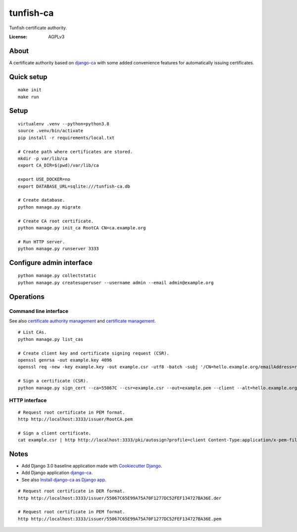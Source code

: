 ##########
tunfish-ca
##########

Tunfish certificate authority.

.. image:: https://img.shields.io/badge/built%20with-Cookiecutter%20Django-ff69b4.svg
     :target: https://github.com/pydanny/cookiecutter-django/
     :alt: Built with Cookiecutter Django
.. image:: https://img.shields.io/badge/code%20style-black-000000.svg
     :target: https://github.com/ambv/black
     :alt: Black code style


:License: AGPLv3


*****
About
*****

A certificate authority based on `django-ca`_ with some added convenience
features for automatically issuing certificates.


***********
Quick setup
***********

::

    make init
    make run


*****
Setup
*****

::

    virtualenv .venv --python=python3.8
    source .venv/bin/activate
    pip install -r requirements/local.txt

    # Create path where certificates are stored.
    mkdir -p var/lib/ca
    export CA_DIR=$(pwd)/var/lib/ca

    export USE_DOCKER=no
    export DATABASE_URL=sqlite:///tunfish-ca.db

    # Create database.
    python manage.py migrate

    # Create CA root certificate.
    python manage.py init_ca RootCA CN=ca.example.org

    # Run HTTP server.
    python manage.py runserver 3333


*************************
Configure admin interface
*************************
::

    python manage.py collectstatic
    python manage.py createsuperuser --username admin --email admin@example.org


**********
Operations
**********

Command line interface
======================
See also `certificate authority management`_ and `certificate management`_.

::

    # List CAs.
    python manage.py list_cas

    # Create client key and certificate signing request (CSR).
    openssl genrsa -out example.key 4096
    openssl req -new -key example.key -out example.csr -utf8 -batch -subj '/CN=hello.example.org/emailAddress=root@hello.example.org'

    # Sign a certificate (CSR).
    python manage.py sign_cert --ca=55067C --csr=example.csr --out=example.pem --client --alt=hello.example.org

.. _certificate authority management: https://django-ca.readthedocs.io/en/latest/cli/cas.html
.. _certificate management: https://django-ca.readthedocs.io/en/latest/cli/certs.html

HTTP interface
==============

::

    # Request root certificate in PEM format.
    http http://localhost:3333/issuer/RootCA.pem

    # Sign a client certificate.
    cat example.csr | http http://localhost:3333/pki/autosign?profile=client Content-Type:application/x-pem-file


*****
Notes
*****

- Add Django 3.0 baseline application made with `Cookiecutter Django`_.
- Add Django application `django-ca`_.
- See also `Install django-ca as Django app`_.

::

    # Request root certificate in DER format.
    http http://localhost:3333/issuer/55067C65E99A75A70F1277DC52FEF134727BA36E.der

    # Request root certificate in PEM format.
    http http://localhost:3333/issuer/55067C65E99A75A70F1277DC52FEF134727BA36E.pem


.. _Cookiecutter Django: https://github.com/pydanny/cookiecutter-django
.. _django-ca: https://django-ca.readthedocs.io/
.. _Install django-ca as Django app: https://django-ca.readthedocs.io/en/latest/install.html#as-django-app-in-your-existing-django-project
